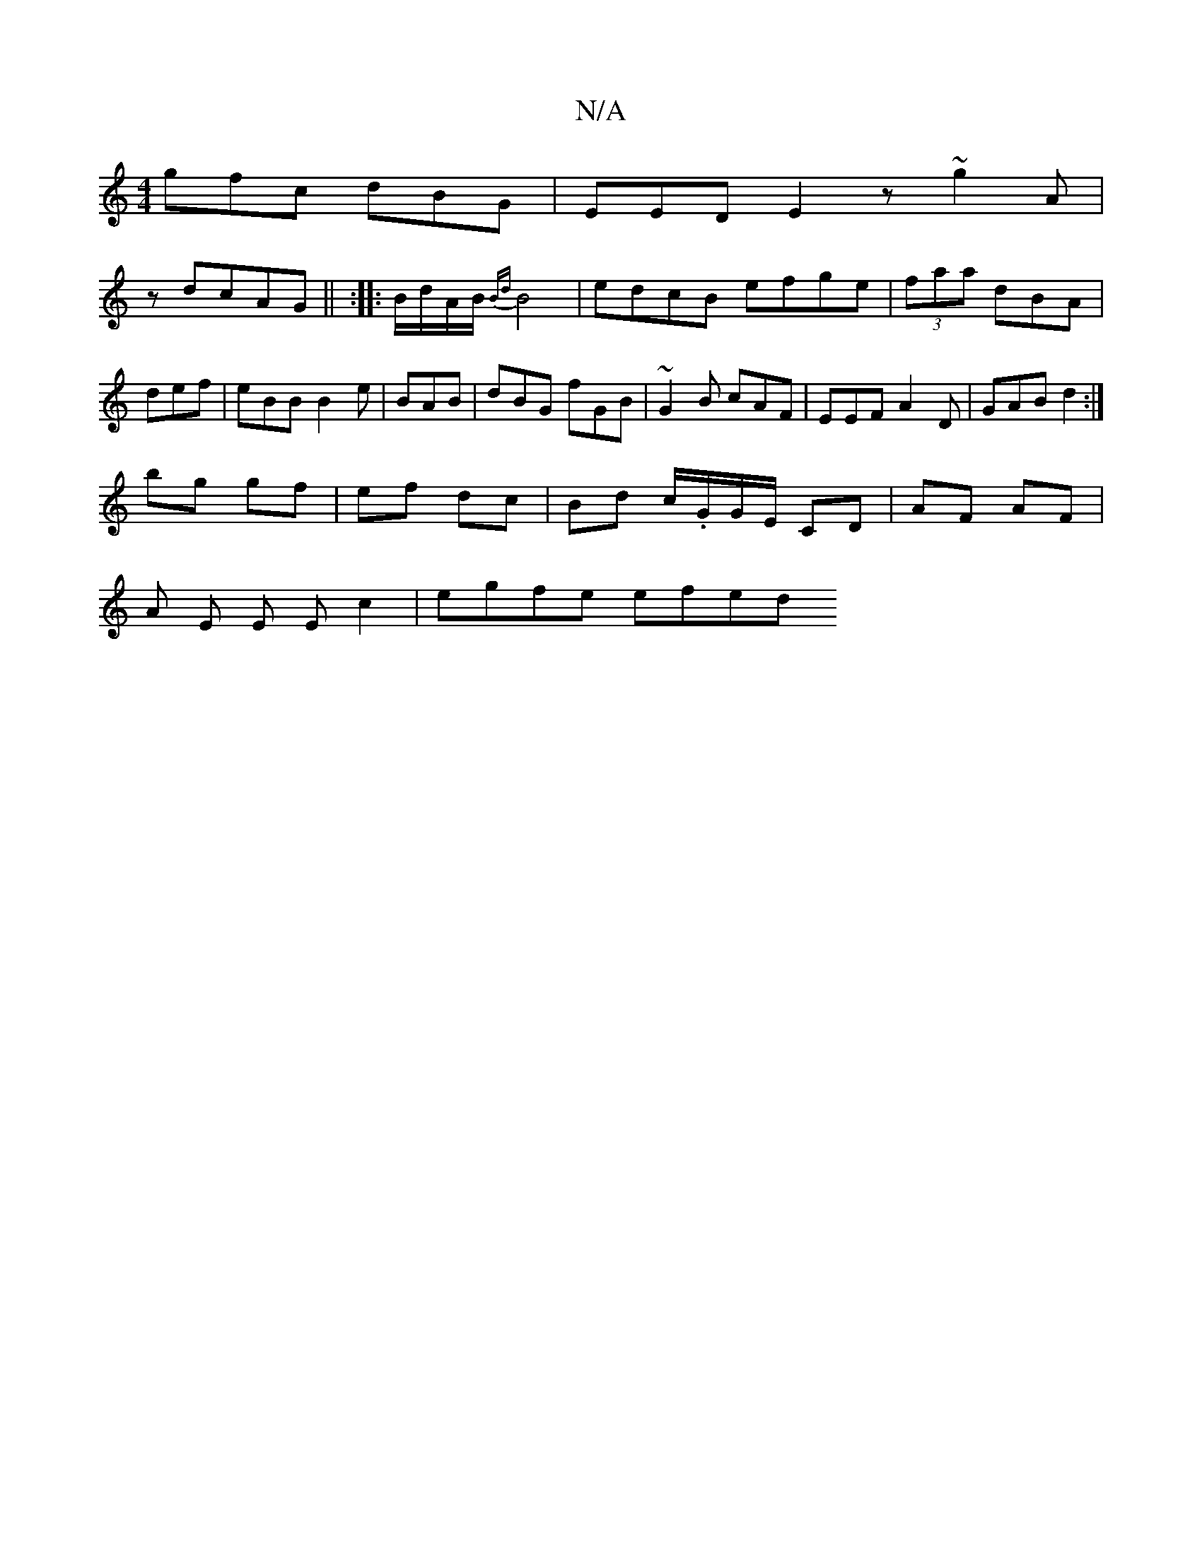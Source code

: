 X:1
T:N/A
M:4/4
R:N/A
K:Cmajor
gfc dBG | EED E2 z ~g2A|
z dcAG || :|: B/d/A/B/ {Bd}B4 |edcB efge | (3faa- dBA | def|eBB B2e|BAB|dBG fGB|~G2B cAF | EEF A2D | GAB d2 :|
bg gf | ef dc | Bd c/.G/G/E/ CD | AF AF |
A E E E c2 | egfe efed